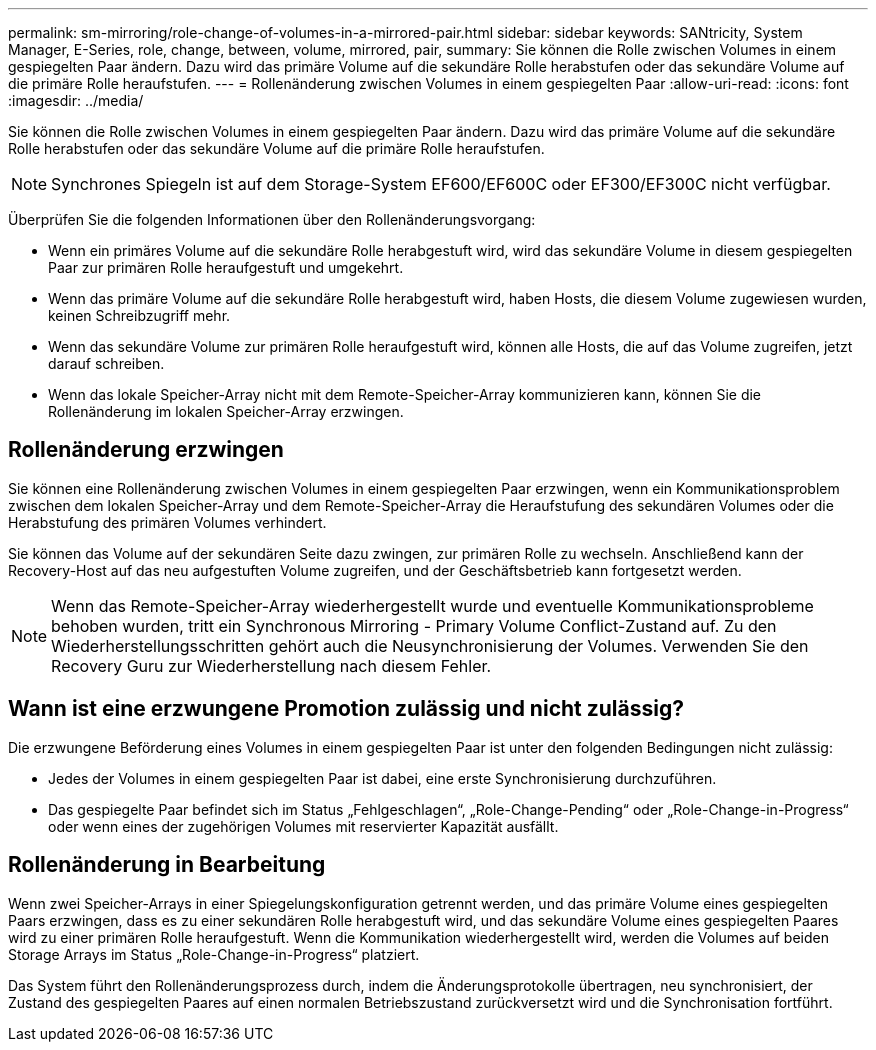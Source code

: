---
permalink: sm-mirroring/role-change-of-volumes-in-a-mirrored-pair.html 
sidebar: sidebar 
keywords: SANtricity, System Manager, E-Series, role, change, between, volume, mirrored, pair, 
summary: Sie können die Rolle zwischen Volumes in einem gespiegelten Paar ändern. Dazu wird das primäre Volume auf die sekundäre Rolle herabstufen oder das sekundäre Volume auf die primäre Rolle heraufstufen. 
---
= Rollenänderung zwischen Volumes in einem gespiegelten Paar
:allow-uri-read: 
:icons: font
:imagesdir: ../media/


[role="lead"]
Sie können die Rolle zwischen Volumes in einem gespiegelten Paar ändern. Dazu wird das primäre Volume auf die sekundäre Rolle herabstufen oder das sekundäre Volume auf die primäre Rolle heraufstufen.

[NOTE]
====
Synchrones Spiegeln ist auf dem Storage-System EF600/EF600C oder EF300/EF300C nicht verfügbar.

====
Überprüfen Sie die folgenden Informationen über den Rollenänderungsvorgang:

* Wenn ein primäres Volume auf die sekundäre Rolle herabgestuft wird, wird das sekundäre Volume in diesem gespiegelten Paar zur primären Rolle heraufgestuft und umgekehrt.
* Wenn das primäre Volume auf die sekundäre Rolle herabgestuft wird, haben Hosts, die diesem Volume zugewiesen wurden, keinen Schreibzugriff mehr.
* Wenn das sekundäre Volume zur primären Rolle heraufgestuft wird, können alle Hosts, die auf das Volume zugreifen, jetzt darauf schreiben.
* Wenn das lokale Speicher-Array nicht mit dem Remote-Speicher-Array kommunizieren kann, können Sie die Rollenänderung im lokalen Speicher-Array erzwingen.




== Rollenänderung erzwingen

Sie können eine Rollenänderung zwischen Volumes in einem gespiegelten Paar erzwingen, wenn ein Kommunikationsproblem zwischen dem lokalen Speicher-Array und dem Remote-Speicher-Array die Heraufstufung des sekundären Volumes oder die Herabstufung des primären Volumes verhindert.

Sie können das Volume auf der sekundären Seite dazu zwingen, zur primären Rolle zu wechseln. Anschließend kann der Recovery-Host auf das neu aufgestuften Volume zugreifen, und der Geschäftsbetrieb kann fortgesetzt werden.

[NOTE]
====
Wenn das Remote-Speicher-Array wiederhergestellt wurde und eventuelle Kommunikationsprobleme behoben wurden, tritt ein Synchronous Mirroring - Primary Volume Conflict-Zustand auf. Zu den Wiederherstellungsschritten gehört auch die Neusynchronisierung der Volumes. Verwenden Sie den Recovery Guru zur Wiederherstellung nach diesem Fehler.

====


== Wann ist eine erzwungene Promotion zulässig und nicht zulässig?

Die erzwungene Beförderung eines Volumes in einem gespiegelten Paar ist unter den folgenden Bedingungen nicht zulässig:

* Jedes der Volumes in einem gespiegelten Paar ist dabei, eine erste Synchronisierung durchzuführen.
* Das gespiegelte Paar befindet sich im Status „Fehlgeschlagen“, „Role-Change-Pending“ oder „Role-Change-in-Progress“ oder wenn eines der zugehörigen Volumes mit reservierter Kapazität ausfällt.




== Rollenänderung in Bearbeitung

Wenn zwei Speicher-Arrays in einer Spiegelungskonfiguration getrennt werden, und das primäre Volume eines gespiegelten Paars erzwingen, dass es zu einer sekundären Rolle herabgestuft wird, und das sekundäre Volume eines gespiegelten Paares wird zu einer primären Rolle heraufgestuft. Wenn die Kommunikation wiederhergestellt wird, werden die Volumes auf beiden Storage Arrays im Status „Role-Change-in-Progress“ platziert.

Das System führt den Rollenänderungsprozess durch, indem die Änderungsprotokolle übertragen, neu synchronisiert, der Zustand des gespiegelten Paares auf einen normalen Betriebszustand zurückversetzt wird und die Synchronisation fortführt.
